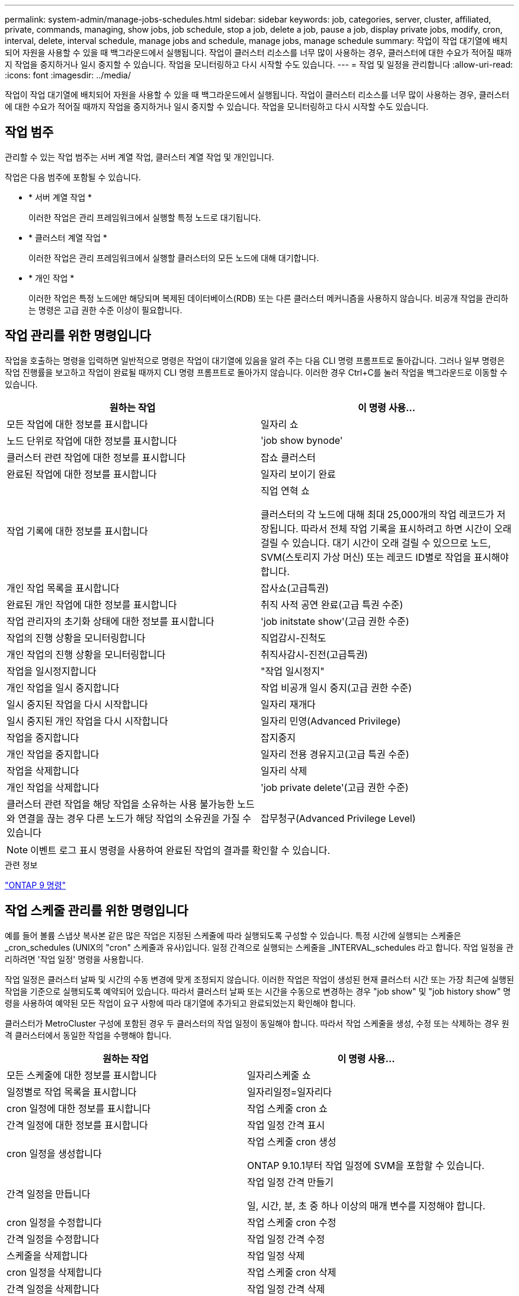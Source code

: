 ---
permalink: system-admin/manage-jobs-schedules.html 
sidebar: sidebar 
keywords: job, categories, server, cluster, affiliated, private, commands, managing, show jobs, job schedule, stop a job, delete a job, pause a job, display private jobs, modify, cron, interval, delete, interval schedule, manage jobs and schedule, manage jobs, manage schedule 
summary: 작업이 작업 대기열에 배치되어 자원을 사용할 수 있을 때 백그라운드에서 실행됩니다. 작업이 클러스터 리소스를 너무 많이 사용하는 경우, 클러스터에 대한 수요가 적어질 때까지 작업을 중지하거나 일시 중지할 수 있습니다. 작업을 모니터링하고 다시 시작할 수도 있습니다. 
---
= 작업 및 일정을 관리합니다
:allow-uri-read: 
:icons: font
:imagesdir: ../media/


작업이 작업 대기열에 배치되어 자원을 사용할 수 있을 때 백그라운드에서 실행됩니다. 작업이 클러스터 리소스를 너무 많이 사용하는 경우, 클러스터에 대한 수요가 적어질 때까지 작업을 중지하거나 일시 중지할 수 있습니다. 작업을 모니터링하고 다시 시작할 수도 있습니다.



== 작업 범주

관리할 수 있는 작업 범주는 서버 계열 작업, 클러스터 계열 작업 및 개인입니다.

작업은 다음 범주에 포함될 수 있습니다.

* * 서버 계열 작업 *
+
이러한 작업은 관리 프레임워크에서 실행할 특정 노드로 대기됩니다.

* * 클러스터 계열 작업 *
+
이러한 작업은 관리 프레임워크에서 실행할 클러스터의 모든 노드에 대해 대기합니다.

* * 개인 작업 *
+
이러한 작업은 특정 노드에만 해당되며 복제된 데이터베이스(RDB) 또는 다른 클러스터 메커니즘을 사용하지 않습니다. 비공개 작업을 관리하는 명령은 고급 권한 수준 이상이 필요합니다.





== 작업 관리를 위한 명령입니다

작업을 호출하는 명령을 입력하면 일반적으로 명령은 작업이 대기열에 있음을 알려 주는 다음 CLI 명령 프롬프트로 돌아갑니다. 그러나 일부 명령은 작업 진행률을 보고하고 작업이 완료될 때까지 CLI 명령 프롬프트로 돌아가지 않습니다. 이러한 경우 Ctrl+C를 눌러 작업을 백그라운드로 이동할 수 있습니다.

|===
| 원하는 작업 | 이 명령 사용... 


 a| 
모든 작업에 대한 정보를 표시합니다
 a| 
일자리 쇼



 a| 
노드 단위로 작업에 대한 정보를 표시합니다
 a| 
'job show bynode'



 a| 
클러스터 관련 작업에 대한 정보를 표시합니다
 a| 
잡쇼 클러스터



 a| 
완료된 작업에 대한 정보를 표시합니다
 a| 
일자리 보이기 완료



 a| 
작업 기록에 대한 정보를 표시합니다
 a| 
직업 연혁 쇼

클러스터의 각 노드에 대해 최대 25,000개의 작업 레코드가 저장됩니다. 따라서 전체 작업 기록을 표시하려고 하면 시간이 오래 걸릴 수 있습니다. 대기 시간이 오래 걸릴 수 있으므로 노드, SVM(스토리지 가상 머신) 또는 레코드 ID별로 작업을 표시해야 합니다.



 a| 
개인 작업 목록을 표시합니다
 a| 
잡사쇼(고급특권)



 a| 
완료된 개인 작업에 대한 정보를 표시합니다
 a| 
취직 사적 공연 완료(고급 특권 수준)



 a| 
작업 관리자의 초기화 상태에 대한 정보를 표시합니다
 a| 
'job initstate show'(고급 권한 수준)



 a| 
작업의 진행 상황을 모니터링합니다
 a| 
직업감시-진척도



 a| 
개인 작업의 진행 상황을 모니터링합니다
 a| 
취직사감시-진전(고급특권)



 a| 
작업을 일시정지합니다
 a| 
"작업 일시정지"



 a| 
개인 작업을 일시 중지합니다
 a| 
작업 비공개 일시 중지(고급 권한 수준)



 a| 
일시 중지된 작업을 다시 시작합니다
 a| 
일자리 재개다



 a| 
일시 중지된 개인 작업을 다시 시작합니다
 a| 
일자리 민영(Advanced Privilege)



 a| 
작업을 중지합니다
 a| 
잡지중지



 a| 
개인 작업을 중지합니다
 a| 
일자리 전용 경유지고(고급 특권 수준)



 a| 
작업을 삭제합니다
 a| 
일자리 삭제



 a| 
개인 작업을 삭제합니다
 a| 
'job private delete'(고급 권한 수준)



 a| 
클러스터 관련 작업을 해당 작업을 소유하는 사용 불가능한 노드와 연결을 끊는 경우 다른 노드가 해당 작업의 소유권을 가질 수 있습니다
 a| 
잡무청구(Advanced Privilege Level)

|===
[NOTE]
====
이벤트 로그 표시 명령을 사용하여 완료된 작업의 결과를 확인할 수 있습니다.

====
.관련 정보
http://docs.netapp.com/ontap-9/topic/com.netapp.doc.dot-cm-cmpr/GUID-5CB10C70-AC11-41C0-8C16-B4D0DF916E9B.html["ONTAP 9 명령"^]



== 작업 스케줄 관리를 위한 명령입니다

예를 들어 볼륨 스냅샷 복사본 같은 많은 작업은 지정된 스케줄에 따라 실행되도록 구성할 수 있습니다. 특정 시간에 실행되는 스케줄은 _cron_schedules (UNIX의 "cron" 스케줄과 유사)입니다. 일정 간격으로 실행되는 스케줄을 _INTERVAL_schedules 라고 합니다. 작업 일정을 관리하려면 '작업 일정' 명령을 사용합니다.

작업 일정은 클러스터 날짜 및 시간의 수동 변경에 맞게 조정되지 않습니다. 이러한 작업은 작업이 생성된 현재 클러스터 시간 또는 가장 최근에 실행된 작업을 기준으로 실행되도록 예약되어 있습니다. 따라서 클러스터 날짜 또는 시간을 수동으로 변경하는 경우 "job show" 및 "job history show" 명령을 사용하여 예약된 모든 작업이 요구 사항에 따라 대기열에 추가되고 완료되었는지 확인해야 합니다.

클러스터가 MetroCluster 구성에 포함된 경우 두 클러스터의 작업 일정이 동일해야 합니다. 따라서 작업 스케줄을 생성, 수정 또는 삭제하는 경우 원격 클러스터에서 동일한 작업을 수행해야 합니다.

|===
| 원하는 작업 | 이 명령 사용... 


 a| 
모든 스케줄에 대한 정보를 표시합니다
 a| 
일자리스케줄 쇼



 a| 
일정별로 작업 목록을 표시합니다
 a| 
일자리일정=일자리다



 a| 
cron 일정에 대한 정보를 표시합니다
 a| 
작업 스케줄 cron 쇼



 a| 
간격 일정에 대한 정보를 표시합니다
 a| 
작업 일정 간격 표시



 a| 
cron 일정을 생성합니다
 a| 
작업 스케줄 cron 생성

ONTAP 9.10.1부터 작업 일정에 SVM을 포함할 수 있습니다.



 a| 
간격 일정을 만듭니다
 a| 
작업 일정 간격 만들기

일, 시간, 분, 초 중 하나 이상의 매개 변수를 지정해야 합니다.



 a| 
cron 일정을 수정합니다
 a| 
작업 스케줄 cron 수정



 a| 
간격 일정을 수정합니다
 a| 
작업 일정 간격 수정



 a| 
스케줄을 삭제합니다
 a| 
작업 일정 삭제



 a| 
cron 일정을 삭제합니다
 a| 
작업 스케줄 cron 삭제



 a| 
간격 일정을 삭제합니다
 a| 
작업 일정 간격 삭제

|===
.관련 정보
http://docs.netapp.com/ontap-9/topic/com.netapp.doc.dot-cm-cmpr/GUID-5CB10C70-AC11-41C0-8C16-B4D0DF916E9B.html["ONTAP 9 명령"^]
